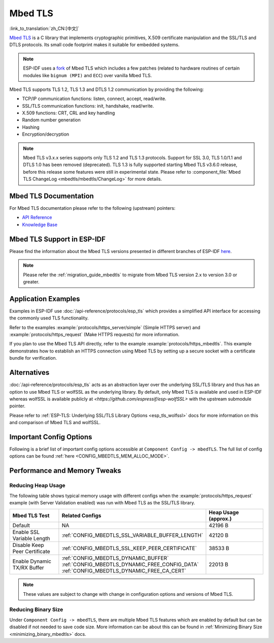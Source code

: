 Mbed TLS
========

:link_to_translation:`zh_CN:[中文]`

`Mbed TLS <https://github.com/Mbed-TLS/mbedtls>`_ is a C library that implements cryptographic primitives, X.509 certificate manipulation and the SSL/TLS and DTLS protocols. Its small code footprint makes it suitable for embedded systems.

.. note::

    ESP-IDF uses a `fork <https://github.com/espressif/mbedtls>`_ of Mbed TLS which includes a few patches (related to hardware routines of certain modules like ``bignum (MPI)`` and ``ECC``) over vanilla Mbed TLS.

Mbed TLS supports TLS 1.2, TLS 1.3 and DTLS 1.2 communication by providing the following:

- TCP/IP communication functions: listen, connect, accept, read/write.
- SSL/TLS communication functions: init, handshake, read/write.
- X.509 functions: CRT, CRL and key handling
- Random number generation
- Hashing
- Encryption/decryption

.. note::

    Mbed TLS v3.x.x series supports only TLS 1.2 and TLS 1.3 protocols. Support for SSL 3.0, TLS 1.0/1.1 and DTLS 1.0 has been removed (deprecated). TLS 1.3 is fully supported starting Mbed TLS v3.6.0 release, before this release some features were still in experimental state. Please refer to :component_file:`Mbed TLS ChangeLog <mbedtls/mbedtls/ChangeLog>` for more details.

Mbed TLS Documentation
----------------------

For Mbed TLS documentation please refer to the following (upstream) pointers:

- `API Reference`_
- `Knowledge Base`_

Mbed TLS Support in ESP-IDF
---------------------------

Please find the information about the Mbed TLS versions presented in different branches of ESP-IDF `here <https://github.com/espressif/mbedtls/wiki#mbed-tls-support-in-esp-idf>`__.

.. note::

    Please refer the :ref:`migration_guide_mbedtls` to migrate from Mbed TLS version 2.x to version 3.0 or greater.

Application Examples
--------------------

Examples in ESP-IDF use :doc:`/api-reference/protocols/esp_tls` which provides a simplified API interface for accessing the commonly used TLS functionality.

Refer to the examples :example:`protocols/https_server/simple` (Simple HTTPS server) and :example:`protocols/https_request` (Make HTTPS requests) for more information.

If you plan to use the Mbed TLS API directly, refer to the example :example:`protocols/https_mbedtls`. This example demonstrates how to establish an HTTPS connection using Mbed TLS by setting up a secure socket with a certificate bundle for verification.


Alternatives
------------

:doc:`/api-reference/protocols/esp_tls` acts as an abstraction layer over the underlying SSL/TLS library and thus has an option to use Mbed TLS or wolfSSL as the underlying library. By default, only Mbed TLS is available and used in ESP-IDF whereas wolfSSL is available publicly at `<https://github.com/espressif/esp-wolfSSL>` with the upstream submodule pointer.

Please refer to :ref:`ESP-TLS: Underlying SSL/TLS Library Options <esp_tls_wolfssl>` docs for more information on this and comparison of Mbed TLS and wolfSSL.


Important Config Options
------------------------

Following is a brief list of important config options accessible at ``Component Config -> mbedTLS``. The full list of config options can be found :ref:`here <CONFIG_MBEDTLS_MEM_ALLOC_MODE>`.

.. list::

    - :ref:`CONFIG_MBEDTLS_SSL_PROTO_TLS1_2`: Support for TLS 1.2
    - :ref:`CONFIG_MBEDTLS_SSL_PROTO_TLS1_3`: Support for TLS 1.3
    - :ref:`CONFIG_MBEDTLS_CERTIFICATE_BUNDLE`: Support for trusted root certificate bundle (more about this: :doc:`/api-reference/protocols/esp_crt_bundle`)
    - :ref:`CONFIG_MBEDTLS_CLIENT_SSL_SESSION_TICKETS`: Support for TLS Session Resumption: Client session tickets
    - :ref:`CONFIG_MBEDTLS_SERVER_SSL_SESSION_TICKETS`: Support for TLS Session Resumption: Server session tickets
    :SOC_SHA_SUPPORTED: - :ref:`CONFIG_MBEDTLS_HARDWARE_SHA`: Support for hardware SHA acceleration
    :SOC_AES_SUPPORTED: - :ref:`CONFIG_MBEDTLS_HARDWARE_AES`: Support for hardware AES acceleration
    :SOC_MPI_SUPPORTED: - :ref:`CONFIG_MBEDTLS_HARDWARE_MPI`: Support for hardware MPI (bignum) acceleration
    :SOC_ECC_SUPPORTED: - :ref:`CONFIG_MBEDTLS_HARDWARE_ECC`: Support for hardware ECC acceleration

Performance and Memory Tweaks
-----------------------------

.. _reducing_ram_usage_mbedtls:

Reducing Heap Usage
^^^^^^^^^^^^^^^^^^^

The following table shows typical memory usage with different configs when the :example:`protocols/https_request` example (with Server Validation enabled) was run with Mbed TLS as the SSL/TLS library.

.. list-table::
    :header-rows: 1
    :widths: 25 60 30
    :align: center

    * - Mbed TLS Test
      - Related Configs
      - Heap Usage (approx.)
    * - Default
      - NA
      - 42196 B
    * - Enable SSL Variable Length
      - :ref:`CONFIG_MBEDTLS_SSL_VARIABLE_BUFFER_LENGTH`
      -  42120 B
    * - Disable Keep Peer Certificate
      - :ref:`CONFIG_MBEDTLS_SSL_KEEP_PEER_CERTIFICATE`
      - 38533 B
    * - Enable Dynamic TX/RX Buffer
      - :ref:`CONFIG_MBEDTLS_DYNAMIC_BUFFER`
        :ref:`CONFIG_MBEDTLS_DYNAMIC_FREE_CONFIG_DATA`
        :ref:`CONFIG_MBEDTLS_DYNAMIC_FREE_CA_CERT`
      - 22013 B

.. note::

    These values are subject to change with change in configuration options and versions of Mbed TLS.


Reducing Binary Size
^^^^^^^^^^^^^^^^^^^^

Under ``Component Config -> mbedTLS``, there are multiple Mbed TLS features which are enabled by default but can be disabled if not needed to save code size. More information can be about this can be found in :ref:`Minimizing Binary Size <minimizing_binary_mbedtls>` docs.


.. _`API Reference`: https://mbed-tls.readthedocs.io/projects/api/en/v3.6.1/
.. _`Knowledge Base`: https://mbed-tls.readthedocs.io/en/latest/kb/
